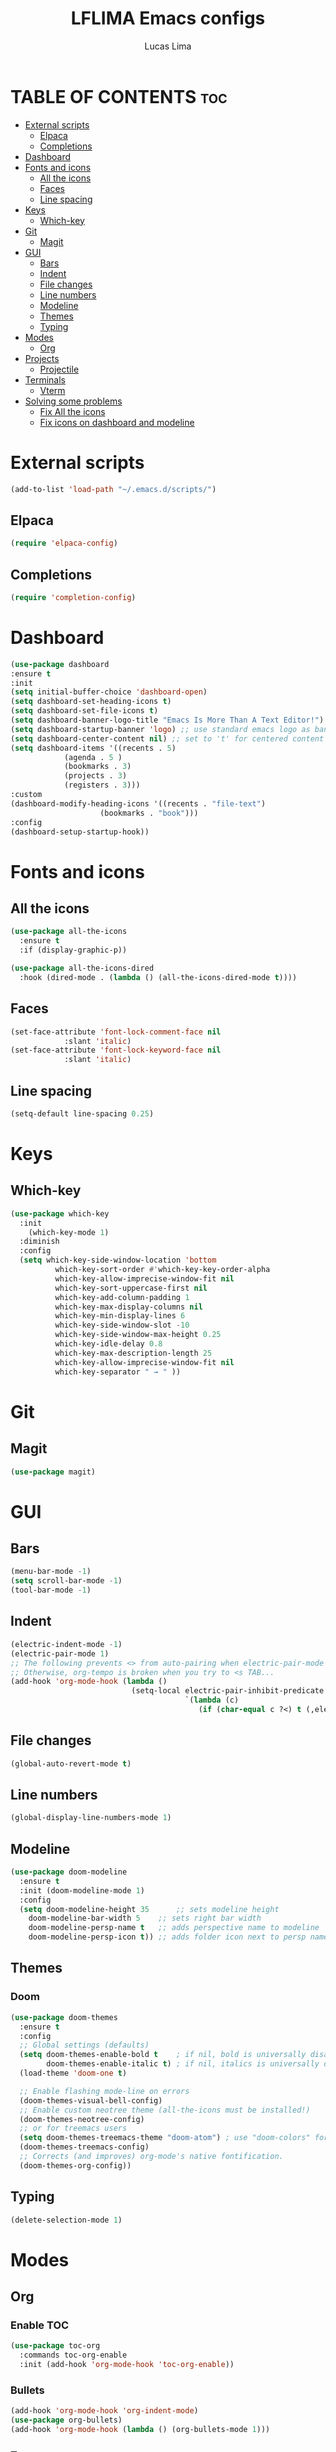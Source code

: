 #+TITLE: LFLIMA Emacs configs
#+AUTHOR: Lucas Lima
#+DESCRIPTION: Emacs to my taste
#+STARTUP: showeverything
#+OPTIONS: toc:2

* TABLE OF CONTENTS :toc:
- [[#external-scripts][External scripts]]
  - [[#elpaca][Elpaca]]
  - [[#completions][Completions]]
- [[#dashboard][Dashboard]]
- [[#fonts-and-icons][Fonts and icons]]
  - [[#all-the-icons][All the icons]]
  - [[#faces][Faces]]
  - [[#line-spacing][Line spacing]]
- [[#keys][Keys]]
  - [[#which-key][Which-key]]
- [[#git][Git]]
  - [[#magit][Magit]]
- [[#gui][GUI]]
  - [[#bars][Bars]]
  - [[#indent][Indent]]
  - [[#file-changes][File changes]]
  - [[#line-numbers][Line numbers]]
  - [[#modeline][Modeline]]
  - [[#themes][Themes]]
  - [[#typing][Typing]]
- [[#modes][Modes]]
  - [[#org][Org]]
- [[#projects][Projects]]
  - [[#projectile][Projectile]]
- [[#terminals][Terminals]]
  - [[#vterm][Vterm]]
- [[#solving-some-problems][Solving some problems]]
  - [[#fix-all-the-icons][Fix All the icons]]
  - [[#fix-icons-on-dashboard-and-modeline][Fix icons on dashboard and modeline]]

* External scripts
#+begin_src emacs-lisp
  (add-to-list 'load-path "~/.emacs.d/scripts/")
#+end_src
** Elpaca
#+begin_src emacs-lisp
  (require 'elpaca-config)
#+end_src
** Completions
#+begin_src emacs-lisp
  (require 'completion-config)
#+end_src

* Dashboard
#+begin_src emacs-lisp
  (use-package dashboard
  :ensure t 
  :init
  (setq initial-buffer-choice 'dashboard-open)
  (setq dashboard-set-heading-icons t)
  (setq dashboard-set-file-icons t)
  (setq dashboard-banner-logo-title "Emacs Is More Than A Text Editor!")
  (setq dashboard-startup-banner 'logo) ;; use standard emacs logo as banner
  (setq dashboard-center-content nil) ;; set to 't' for centered content
  (setq dashboard-items '((recents . 5)
			  (agenda . 5 )
			  (bookmarks . 3)
			  (projects . 3)
			  (registers . 3)))
  :custom 
  (dashboard-modify-heading-icons '((recents . "file-text")
				      (bookmarks . "book")))
  :config
  (dashboard-setup-startup-hook))
#+end_src

* Fonts and icons
** All the icons
#+begin_src emacs-lisp
  (use-package all-the-icons
    :ensure t
    :if (display-graphic-p))

  (use-package all-the-icons-dired
    :hook (dired-mode . (lambda () (all-the-icons-dired-mode t))))
#+end_src
** Faces
#+begin_src emacs-lisp
  (set-face-attribute 'font-lock-comment-face nil
		      :slant 'italic)
  (set-face-attribute 'font-lock-keyword-face nil
		      :slant 'italic)
#+end_src
** Line spacing
#+begin_src emacs-lisp
  (setq-default line-spacing 0.25)
#+end_src

* Keys
** Which-key
#+begin_src emacs-lisp
  (use-package which-key
    :init
      (which-key-mode 1)
    :diminish
    :config
    (setq which-key-side-window-location 'bottom
            which-key-sort-order #'which-key-key-order-alpha
            which-key-allow-imprecise-window-fit nil
            which-key-sort-uppercase-first nil
            which-key-add-column-padding 1
            which-key-max-display-columns nil
            which-key-min-display-lines 6
            which-key-side-window-slot -10
            which-key-side-window-max-height 0.25
            which-key-idle-delay 0.8
            which-key-max-description-length 25
            which-key-allow-imprecise-window-fit nil
            which-key-separator " → " ))
#+end_src

* Git
** Magit
#+begin_src emacs-lisp
  (use-package magit)
#+end_src

* GUI
** Bars
#+begin_src emacs-lisp
(menu-bar-mode -1)
(setq scroll-bar-mode -1)
(tool-bar-mode -1)
#+end_src
** Indent
#+begin_src emacs-lisp
  (electric-indent-mode -1)
  (electric-pair-mode 1)
  ;; The following prevents <> from auto-pairing when electric-pair-mode is on.
  ;; Otherwise, org-tempo is broken when you try to <s TAB...
  (add-hook 'org-mode-hook (lambda ()
                             (setq-local electric-pair-inhibit-predicate
                                         `(lambda (c)
                                            (if (char-equal c ?<) t (,electric-pair-inhibit-predicate c))))))
#+end_src
** File changes
#+begin_src emacs-lisp
  (global-auto-revert-mode t)
#+end_src
** Line numbers
#+begin_src emacs-lisp
  (global-display-line-numbers-mode 1)
#+end_src
** Modeline
#+begin_src emacs-lisp
  (use-package doom-modeline
    :ensure t
    :init (doom-modeline-mode 1)
    :config
    (setq doom-modeline-height 35      ;; sets modeline height
	  doom-modeline-bar-width 5    ;; sets right bar width
	  doom-modeline-persp-name t   ;; adds perspective name to modeline
	  doom-modeline-persp-icon t)) ;; adds folder icon next to persp name
#+end_src
** Themes
*** Doom
#+begin_src emacs-lisp
  (use-package doom-themes
    :ensure t
    :config
    ;; Global settings (defaults)
    (setq doom-themes-enable-bold t    ; if nil, bold is universally disabled
          doom-themes-enable-italic t) ; if nil, italics is universally disabled
    (load-theme 'doom-one t)

    ;; Enable flashing mode-line on errors
    (doom-themes-visual-bell-config)
    ;; Enable custom neotree theme (all-the-icons must be installed!)
    (doom-themes-neotree-config)
    ;; or for treemacs users
    (setq doom-themes-treemacs-theme "doom-atom") ; use "doom-colors" for less minimal icon theme
    (doom-themes-treemacs-config)
    ;; Corrects (and improves) org-mode's native fontification.
    (doom-themes-org-config))
#+end_src
** Typing
#+begin_src emacs-lisp
  (delete-selection-mode 1)
#+end_src

* Modes
** Org
*** Enable TOC
#+begin_src emacs-lisp
  (use-package toc-org
    :commands toc-org-enable
    :init (add-hook 'org-mode-hook 'toc-org-enable))
#+end_src
*** Bullets
#+begin_src emacs-lisp
  (add-hook 'org-mode-hook 'org-indent-mode)
  (use-package org-bullets)
  (add-hook 'org-mode-hook (lambda () (org-bullets-mode 1)))
#+end_src
*** Tempo
#+begin_src emacs-lisp
  (require 'org-tempo)
#+end_src

* Projects
** Projectile
#+begin_src emacs-lisp
  (use-package projectile
    :config
    (projectile-mode 1))
#+end_src
* Terminals
** Vterm
#+begin_src emacs-lisp
  (use-package vterm
    :config
    (setq shell-file-name "/bin/zsh"
          vterm-max-scrollback 5000))
#+end_src
*** Toggle
#+begin_src emacs-lisp
  (use-package vterm-toggle
    :after vterm)
#+end_src
* Solving some problems
** Fix All the icons
After installing all the icons package, often is necessary to enforce the fonts installation. Run the command bellow fix the issue
#+begin_quote
M-x all-the-icons-install-fonts
#+end_quote
** Fix icons on dashboard and modeline
These two packages require nerd-icons to work correctly. Just run the command bellow to fix the issue
#+begin_quote
M-x nerd-icons-install-fonts
#+end_quote
